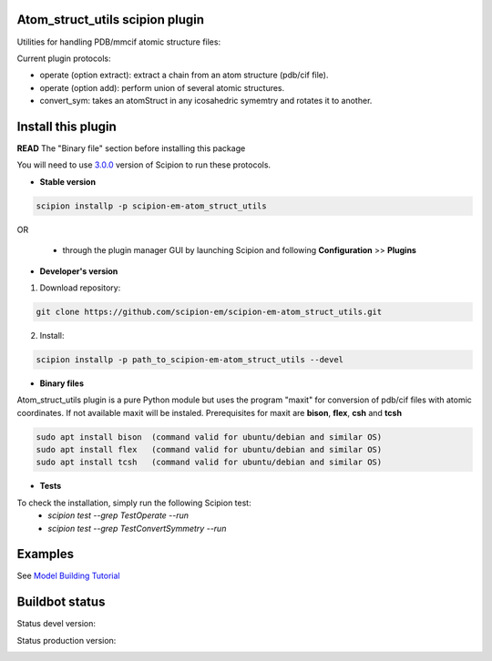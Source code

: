 ================================
Atom_struct_utils scipion plugin
================================

Utilities for handling PDB/mmcif atomic structure files:

Current plugin protocols:

* operate (option extract): extract a chain from an atom structure (pdb/cif file).
* operate (option add): perform union of several atomic structures.
* convert_sym: takes an atomStruct in any icosahedric symemtry and rotates it to another.

===================
Install this plugin
===================

**READ** The "Binary file" section before installing this package


You will need to use `3.0.0 <https://scipion-em.github.io/docs/release-3.0.0/docs/scipion-modes/how-to-install.html>`_ version of Scipion to run these protocols.

- **Stable version**  

.. code-block:: 

      scipion installp -p scipion-em-atom_struct_utils
      
OR

  - through the plugin manager GUI by launching Scipion and following **Configuration** >> **Plugins**
      
- **Developer's version** 

1. Download repository: 

.. code-block::

            git clone https://github.com/scipion-em/scipion-em-atom_struct_utils.git

2. Install:


.. code-block::

            scipion installp -p path_to_scipion-em-atom_struct_utils --devel

- **Binary files** 

Atom_struct_utils plugin is a pure Python module but uses the program "maxit"
for conversion of pdb/cif files with atomic coordinates. If not available maxit will be
instaled. Prerequisites for maxit are  **bison**, **flex**, **csh** and **tcsh**

.. code-block::

      sudo apt install bison  (command valid for ubuntu/debian and similar OS)
      sudo apt install flex   (command valid for ubuntu/debian and similar OS) 
      sudo apt install tcsh   (command valid for ubuntu/debian and similar OS) 


- **Tests**

To check the installation, simply run the following Scipion test:
    * `scipion test --grep TestOperate --run`
    * `scipion test --grep TestConvertSymmetry --run`

========
Examples
========

See `Model Building Tutorial <https://github.com/I2PC/scipion/wiki/tutorials/tutorial_model_building_basic.pdf>`_



===============
Buildbot status
===============

Status devel version: 

.. image:: http://scipion-test.cnb.csic.es:9980/badges/atomstructutils_devel.svg

Status production version: 

.. image:: http://scipion-test.cnb.csic.es:9980/badges/atomstructutils_prod.svg
